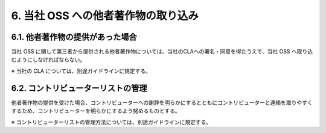************************************
6. 当社 OSS への他者著作物の取り込み
************************************

6.1. 他者著作物の提供があった場合
=================================

当社 OSS に関して第三者から提供される他者著作物については、当社のCLAへの署名・同意を得たうえで、当社 OSS へ取り込むようにしなければならない。

※ 当社の CLA については、別途ガイドラインに規定する。

6.2. コントリビューターリストの管理
===================================

他者著作物の提供を受けた場合、コントリビューターへの謝辞を明らかにするとともにコントリビューターと連絡を取りやすくするため、コントリビューターを明らかにするよう努めるものとする。

※ コントリビューターリストの管理方法については、別途ガイドラインに規定する。
